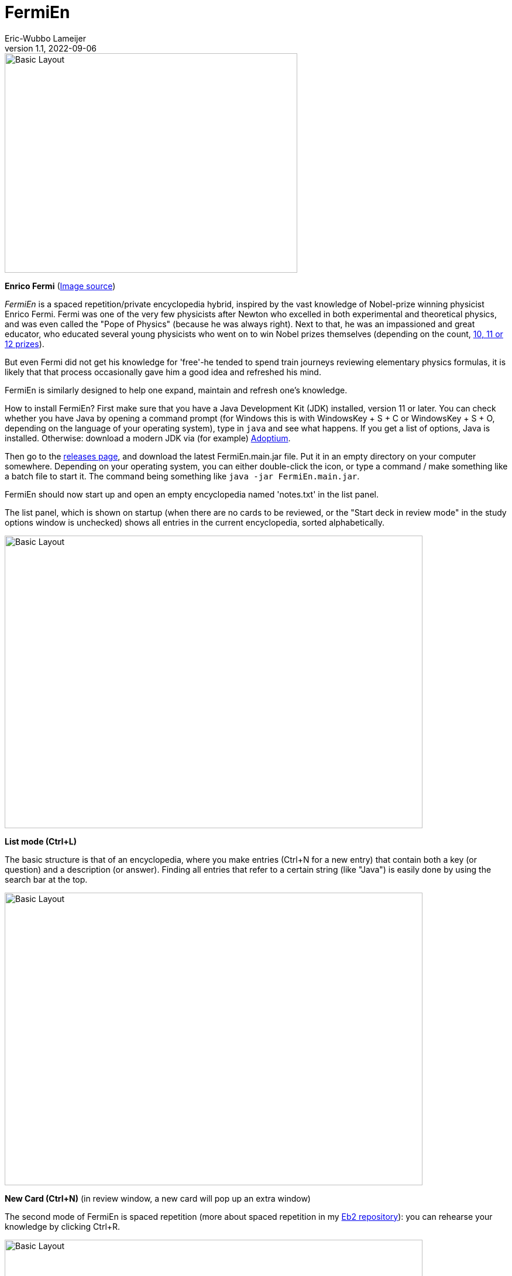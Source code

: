 =  FermiEn
Eric-Wubbo Lameijer
v1.1, 2022-09-06

:imagesdir: ./asciidoc_images

image::enrico_fermi.jpg[Basic Layout,500,375]
*Enrico Fermi* (https://www.smithsonianmag.com/science-nature/enrico-fermi-scientific-chance-luck-nuclear-age-180971249/[Image source])

_FermiEn_ is a spaced repetition/private encyclopedia hybrid, inspired by the vast knowledge of Nobel-prize winning physicist
Enrico Fermi. Fermi was one of the very few physicists after Newton who excelled in both experimental and theoretical physics,
 and was even called the "Pope of Physics" (because he was always right). Next to that, he was an impassioned and
 great educator, who educated several
young physicists who went on to win Nobel prizes themselves
 (depending on the count, http://fermieffect.com/enrico-fermi/influence-in-science/[10, 11 or 12 prizes]).

But even Fermi did not get his knowledge for 'free'-he tended to spend train journeys reviewing elementary physics formulas,
it is likely that that process occasionally gave him a good idea and refreshed his mind.

FermiEn is similarly designed to help one expand, maintain and refresh one's knowledge.

How to install FermiEn? First make sure that you have a Java Development Kit (JDK) installed, version 11 or later. You can check whether you have Java
by opening a command prompt (for Windows this is with WindowsKey + S + C or WindowsKey + S + O, depending on the language of your 
operating system), type in `java` and see what happens. If you get a list of options, Java is installed. Otherwise: download
a modern JDK via (for example) https://adoptium.net/[Adoptium].

Then go to the https://github.com/EWLameijer/FermiEn/releases[releases page], and download the latest FermiEn.main.jar file. 
Put it in an empty directory on your computer somewhere. Depending on your operating system, you can either double-click the icon, or
type a command / make something like a batch file to start it. The command being something like `java -jar FermiEn.main.jar`.

FermiEn should now start up and open an empty encyclopedia named 'notes.txt' in the list panel.

The list panel, which is shown on startup (when there are no cards to be reviewed, or the "Start deck in review mode" 
in the study options window is unchecked) shows all entries in the current encyclopedia, sorted alphabetically.

image::ency_mode.jpg[Basic Layout,714,500]
*List mode (Ctrl+L)*

The basic structure is that of an encyclopedia, where you make entries (Ctrl+N for a new entry) that contain both a
key (or question) and a description (or answer). Finding all entries that
refer to a certain string (like "Java") is easily done by using the search bar at the top.

image::new_card.jpg[Basic Layout,714,500]
*New Card (Ctrl+N)* (in review window, a new card will pop up an extra window)

The second mode of FermiEn is spaced repetition (more about spaced repetition in my https://github.com/EWLameijer/Eb2/blob/master/README.adoc[Eb2 repository]): you can rehearse your knowledge by clicking Ctrl+R.

image::study_mode.jpg[Basic Layout,714,500]
*Study/Review mode (Ctrl+R)*

Note that when studying for an exam it can be helpful to make a separate encyclopedia focused on that exam, Ctrl+O
("Control Oh") opens
(or creates) an encyclopedia. With Ctrl-0 ("Control Zero") you can easily make a shortcut to the new (or old) encyclopedia. After the exam,
you can merge the exam-encyclopedia using Ctrl+F.

Scientifically, studying so that about 85% of your repetitions are successful seems optimal; the default study settings
are borne from my own personal experiments with learning French, but over time FermiEn will adjust the study
scheme so you will get about 85% success, no matter how easy or hard the material is. If you want/need to change the
settings, especially when starting out with a new encyclopedia, use Ctrl+T to set things correctly. With Ctrl+T you
can also adjust whether you want to start up in reviewing/study mode or in list/encyclopedia mode.

image::study_options.jpg[Basic Layout,714,500]
*Study options (Ctrl+T)*

If you want a certain tricky fact to crop up with priority, you can change its importance from the default value (1) to
a maximum of 10. This may be useful for important things that you tend to forget.

If you find bugs or have feature requests, please let me know via the Github Issues tab; you are also of course allowed
to clone the code to create a version that is suited to your particular needs and demands.
